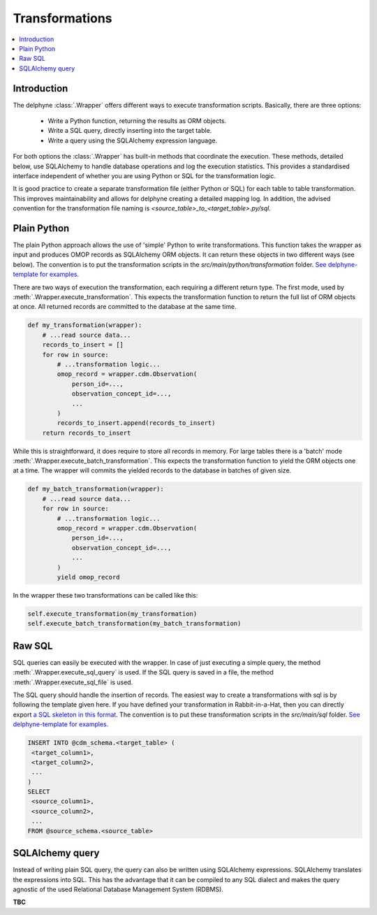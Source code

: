 Transformations
===============

.. contents::
    :local:
    :backlinks: none

Introduction
-------------
The delphyne :class:`.Wrapper` offers different ways to execute transformation scripts.
Basically, there are three options:
 - Write a Python function, returning the results as ORM objects.
 - Write a SQL query, directly inserting into the target table.
 - Write a query using the SQLAlchemy expression language.

For both options the :class:`.Wrapper` has built-in methods that coordinate the execution.
These methods, detailed below, use SQLAlchemy to handle database operations and log the execution statistics.
This provides a standardised interface independent of whether you are using Python or SQL for the transformation logic.

It is good practice to create a separate transformation file (either Python or SQL) for each table to table
transformation.
This improves maintainability and allows for delphyne creating a detailed mapping log.
In addition, the advised convention for the transformation file naming is `<source_table>_to_<target_table>.py/sql`.

Plain Python
-------------
The plain Python approach allows the use of 'simple' Python to write transformations.
This function takes the wrapper as input and produces OMOP records as SQLAlchemy ORM objects.
It can return these objects in two different ways (see below).
The convention is to put the transformation scripts in the `src/main/python/transformation` folder.
`See delphyne-template for examples. <https://github.com/thehyve/delphyne-template/tree/master/src/main/python/transformation>`_

There are two ways of execution the transformation, each requiring a different return type.
The first mode, used by :meth:`.Wrapper.execute_transformation`.
This expects the transformation function to return the full list of ORM objects at once.
All returned records are committed to the database at the same time.

.. code-block:: python

    def my_transformation(wrapper):
        # ...read source data...
        records_to_insert = []
        for row in source:
            # ...transformation logic...
            omop_record = wrapper.cdm.Observation(
                person_id=...,
                observation_concept_id=...,
                ...
            )
            records_to_insert.append(records_to_insert)
        return records_to_insert

While this is straightforward, it does require to store all records in memory.
For large tables there is a 'batch' mode :meth:`.Wrapper.execute_batch_transformation`.
This expects the transformation function to yield the ORM objects one at a time.
The wrapper will commits the yielded records to the database in batches of given size.

.. code-block:: python

    def my_batch_transformation(wrapper):
        # ...read source data...
        for row in source:
            # ...transformation logic...
            omop_record = wrapper.cdm.Observation(
                person_id=...,
                observation_concept_id=...,
                ...
            )
            yield omop_record

In the wrapper these two transformations can be called like this:

.. code-block:: python

    self.execute_transformation(my_transformation)
    self.execute_batch_transformation(my_batch_transformation)



Raw SQL
-------------
SQL queries can easily be executed with the wrapper.
In case of just executing a simple query, the method :meth:`.Wrapper.execute_sql_query` is used.
If the SQL query is saved in a file, the method :meth:`.Wrapper.execute_sql_file` is used.

The SQL query should handle the insertion of records.
The easiest way to create a transformations with sql is by following the template given here.
If you have defined your transformation in Rabbit-in-a-Hat, then
you can directly export `a SQL skeleton in this format <http://ohdsi.github.io/WhiteRabbit/RabbitInAHat.html#generating_a_sql_skeleton_(v090)>`_.
The convention is to put these transformation scripts in the `src/main/sql` folder.
`See delphyne-template for examples. <https://github.com/thehyve/delphyne-template/tree/master/src/main/sql>`_

.. code-block:: sql

    INSERT INTO @cdm_schema.<target_table> (
     <target_column1>,
     <target_column2>,
     ...
    )
    SELECT
     <source_column1>,
     <source_column2>,
     ...
    FROM @source_schema.<source_table>


SQLAlchemy query
-------------
Instead of writing plain SQL query, the query can also be written using SQLAlchemy expressions.
SQLAlchemy translates the expressions into SQL.
This has the advantage that it can be compiled to any SQL dialect and makes the query agnostic of the used
Relational Database Management System (RDBMS).

**TBC**
